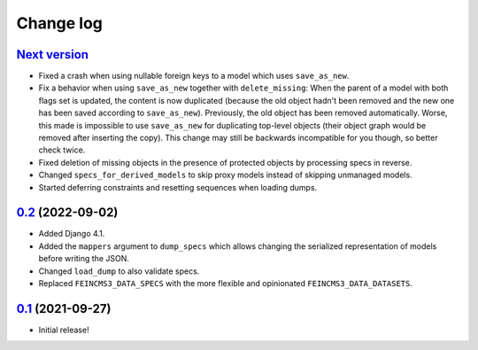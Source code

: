 ==========
Change log
==========

`Next version`_
~~~~~~~~~~~~~~~

.. _Next version: https://github.com/matthiask/feincms3-data/compare/0.2...main

- Fixed a crash when using nullable foreign keys to a model which uses
  ``save_as_new``.
- Fix a behavior when using ``save_as_new`` together with ``delete_missing``:
  When the parent of a model with both flags set is updated, the content is now
  duplicated (because the old object hadn't been removed and the new one has
  been saved according to ``save_as_new``). Previously, the old object has been
  removed automatically. Worse, this made is impossible to use ``save_as_new``
  for duplicating top-level objects (their object graph would be removed after
  inserting the copy). This change may still be backwards incompatible for you
  though, so better check twice.
- Fixed deletion of missing objects in the presence of protected objects by
  processing specs in reverse.
- Changed ``specs_for_derived_models`` to skip proxy models instead of skipping
  unmanaged models.
- Started deferring constraints and resetting sequences when loading dumps.


`0.2`_ (2022-09-02)
~~~~~~~~~~~~~~~~~~~

.. _0.2: https://github.com/matthiask/feincms3-data/compare/0.1...0.2

- Added Django 4.1.
- Added the ``mappers`` argument to ``dump_specs`` which allows changing the
  serialized representation of models before writing the JSON.
- Changed ``load_dump`` to also validate specs.
- Replaced ``FEINCMS3_DATA_SPECS`` with the more flexible and opinionated
  ``FEINCMS3_DATA_DATASETS``.


`0.1`_ (2021-09-27)
~~~~~~~~~~~~~~~~~~~

- Initial release!

.. _0.1: https://github.com/matthiask/feincms3-data/commit/e50451b5661
